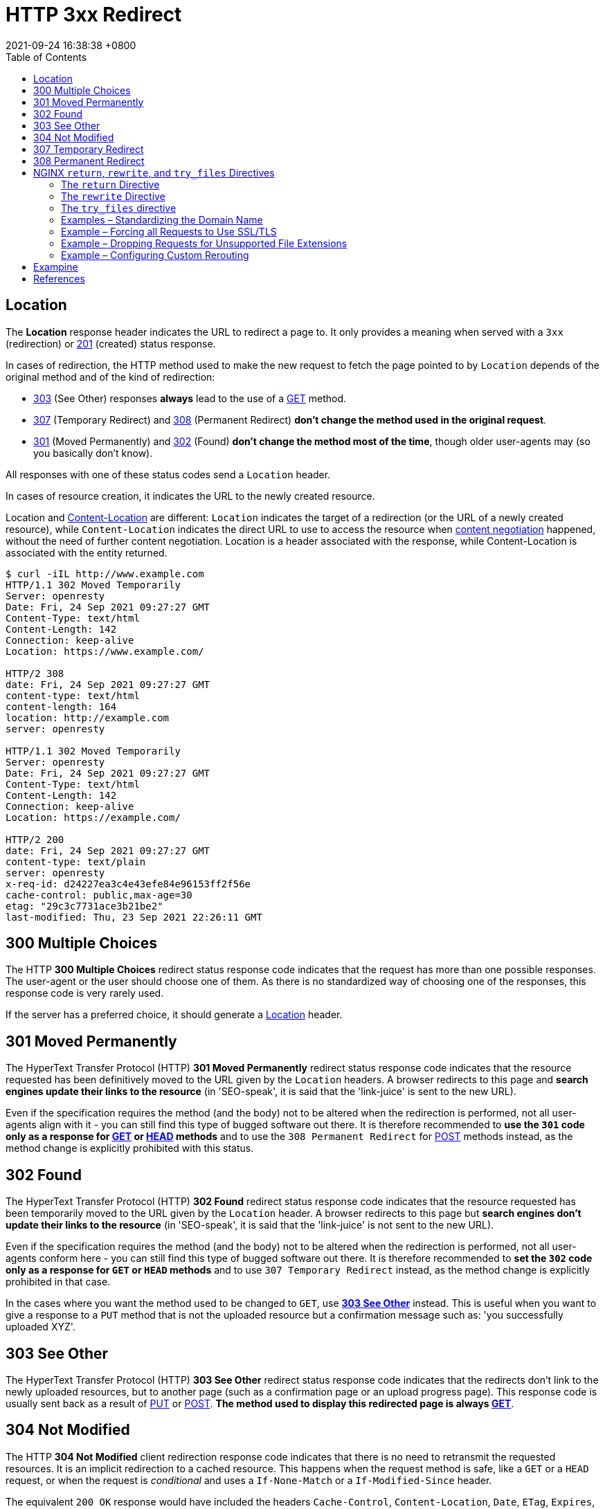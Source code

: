 = HTTP 3xx Redirect
:page-layout: post
:page-categories: ['http']
:page-tags: ['http']
:revdate: 2021-09-24 16:38:38 +0800
:toc:

:http_headers_location: https://developer.mozilla.org/en-US/docs/Web/HTTP/Headers/Location
:http_headers_content-location: https://developer.mozilla.org/en-US/docs/Web/HTTP/Headers/Content-Location

:http_content_negotiation: https://developer.mozilla.org/en-US/docs/Web/HTTP/Content_negotiation

:http_status_201: https://developer.mozilla.org/en-US/docs/Web/HTTP/Status/201
:http_status_301: https://developer.mozilla.org/en-US/docs/Web/HTTP/Status/301
:http_status_302: https://developer.mozilla.org/en-US/docs/Web/HTTP/Status/302
:http_status_303: https://developer.mozilla.org/en-US/docs/Web/HTTP/Status/303
:http_status_304: https://developer.mozilla.org/en-US/docs/Web/HTTP/Status/304
:http_status_307: https://developer.mozilla.org/en-US/docs/Web/HTTP/Status/307
:http_status_308: https://developer.mozilla.org/en-US/docs/Web/HTTP/Status/308

:http_methods_get: https://developer.mozilla.org/en-US/docs/Web/HTTP/Methods/GET
:http_methods_head: https://developer.mozilla.org/en-US/docs/Web/HTTP/Methods/HEAD
:http_methods_put: https://developer.mozilla.org/en-US/docs/Web/HTTP/Methods/PUT
:http_methods_post: https://developer.mozilla.org/en-US/docs/Web/HTTP/Methods/POST

== Location

The *Location* response header indicates the URL to redirect a page to. It only provides a meaning when served with a `3xx` (redirection) or {http_status_201}[201] (created) status response.

In cases of redirection, the HTTP method used to make the new request to fetch the page pointed to by `Location` depends of the original method and of the kind of redirection:

* {http_status_303}[303] (See Other) responses *always* lead to the use of a {http_methods_get}[GET] method.
* {http_status_307}[307] (Temporary Redirect) and {http_status_308}[308] (Permanent Redirect) *don't change the method used in the original request*.
* {http_status_301}[301] (Moved Permanently) and {http_status_302}[302] (Found) *don't change the method most of the time*, though older user-agents may (so you basically don't know).

All responses with one of these status codes send a `Location` header.

In cases of resource creation, it indicates the URL to the newly created resource.

Location and {http_headers_content-location}[Content-Location] are different: `Location` indicates the target of a redirection (or the URL of a newly created resource), while `Content-Location` indicates the direct URL to use to access the resource when {http_content_negotiation}[content negotiation] happened, without the need of further content negotiation. Location is a header associated with the response, while Content-Location is associated with the entity returned. 

[source,console,highlight='2,8,10,14,17,23']
----
$ curl -iIL http://www.example.com
HTTP/1.1 302 Moved Temporarily
Server: openresty
Date: Fri, 24 Sep 2021 09:27:27 GMT
Content-Type: text/html
Content-Length: 142
Connection: keep-alive
Location: https://www.example.com/

HTTP/2 308 
date: Fri, 24 Sep 2021 09:27:27 GMT
content-type: text/html
content-length: 164
location: http://example.com
server: openresty

HTTP/1.1 302 Moved Temporarily
Server: openresty
Date: Fri, 24 Sep 2021 09:27:27 GMT
Content-Type: text/html
Content-Length: 142
Connection: keep-alive
Location: https://example.com/

HTTP/2 200 
date: Fri, 24 Sep 2021 09:27:27 GMT
content-type: text/plain
server: openresty
x-req-id: d24227ea3c4e43efe84e96153ff2f56e
cache-control: public,max-age=30
etag: "29c3c7731ace3b21be2"
last-modified: Thu, 23 Sep 2021 22:26:11 GMT

----

== 300 Multiple Choices

The HTTP *300 Multiple Choices* redirect status response code indicates that the request has more than one possible responses. The user-agent or the user should choose one of them. As there is no standardized way of choosing one of the responses, this response code is very rarely used.

If the server has a preferred choice, it should generate a {http_headers_location}[Location] header. 

== 301 Moved Permanently

The HyperText Transfer Protocol (HTTP) *301 Moved Permanently* redirect status response code indicates that the resource requested has been definitively moved to the URL given by the `Location` headers. A browser redirects to this page and *search engines update their links to the resource* (in 'SEO-speak', it is said that the 'link-juice' is sent to the new URL).

Even if the specification requires the method (and the body) not to be altered when the redirection is performed, not all user-agents align with it - you can still find this type of bugged software out there. It is therefore recommended to *use the `301` code only as a response for {http_methods_get}[GET] or {http_methods_head}[HEAD] methods* and to use the `308 Permanent Redirect` for {http_methods_post}[POST] methods instead, as the method change is explicitly prohibited with this status.

== 302 Found

The HyperText Transfer Protocol (HTTP) *302 Found* redirect status response code indicates that the resource requested has been temporarily moved to the URL given by the `Location` header. A browser redirects to this page but *search engines don't update their links to the resource* (in 'SEO-speak', it is said that the 'link-juice' is not sent to the new URL).

Even if the specification requires the method (and the body) not to be altered when the redirection is performed, not all user-agents conform here - you can still find this type of bugged software out there. It is therefore recommended to *set the `302` code only as a response for `GET` or `HEAD` methods* and to use `307 Temporary Redirect` instead, as the method change is explicitly prohibited in that case.

In the cases where you want the method used to be changed to `GET`, use {http_status_303}[*303 See Other*] instead. This is useful when you want to give a response to a `PUT` method that is not the uploaded resource but a confirmation message such as: 'you successfully uploaded XYZ'. 

== 303 See Other

The HyperText Transfer Protocol (HTTP) *303 See Other* redirect status response code indicates that the redirects don't link to the newly uploaded resources, but to another page (such as a confirmation page or an upload progress page). This response code is usually sent back as a result of {http_methods_put}[PUT] or {http_methods_post}[POST]. *The method used to display this redirected page is always {http_methods_get}[GET]*. 

== 304 Not Modified

The HTTP *304 Not Modified* client redirection response code indicates that there is no need to retransmit the requested resources. It is an implicit redirection to a cached resource. This happens when the request method is safe, like a `GET` or a `HEAD` request, or when the request is _conditional_ and uses a `If-None-Match` or a `If-Modified-Since` header.

The equivalent `200 OK` response would have included the headers `Cache-Control`, `Content-Location`, `Date`, `ETag`, `Expires`, and `Vary`. 

== 307 Temporary Redirect

HTTP *307 Temporary Redirect* redirect status response code indicates that the resource requested has been temporarily moved to the URL given by the `Location` headers.

*The method and the body of the original request are reused to perform the redirected request.* In the cases where you want the method used to be changed to `GET`, use `303 See Other` instead. This is useful when you want to give an answer to a `PUT` method that is not the uploaded resources, but a confirmation message (like "You successfully uploaded XYZ").

The only difference between `307` and `302` is that `307` guarantees that the method and the body will not be changed when the redirected request is made. With `302`, some old clients were incorrectly changing the method to `GET`: the behavior with non-GET methods and `302` is then unpredictable on the Web, whereas the behavior with `307` is predictable. For `GET` requests, their behavior is identical.

== 308 Permanent Redirect

The HyperText Transfer Protocol (HTTP) *308 Permanent Redirect* redirect status response code indicates that the resource requested has been definitively moved to the URL given by the Location headers. A browser redirects to this page and search engines update their links to the resource (in 'SEO-speak', it is said that the 'link-juice' is sent to the new URL).

The request method and the body will not be altered, whereas `301` may incorrectly sometimes be changed to a `GET` method. 

== NGINX `return`, `rewrite`, and `try_files` Directives

The two directives for general‑purpose NGINX rewrite are *return* and *rewrite*, and the *try_files* directive is a handy way to direct requests to application servers. Let’s review what the directives do and how they differ.

=== The `return` Directive

The *return* directive is the simpler of the two general‑purpose directives and for that reason we recommend using it instead of rewrite when possible (more later about the why and when). You enclose the `return` in a `server` or `location` context that specifies the URLs to be rewritten, and it defines the corrected (rewritten) URL for the client to use in future requests for the resource.

Here’s a very simple example that redirects clients to a new domain name:

[source,conf]
----
server {
    listen 80;
    listen 443 ssl;
    server_name www.old-name.com;
    return 301 $scheme://www.new-name.com$request_uri;
}
----

The `listen` directives mean the server block applies to both `HTTP` and `HTTPS` traffic. The `server_name` directive matches request URLs that have domain name `www.old‑name.com`. The `return` directive tells NGINX to stop processing the request and immediately send code `301` (Moved Permanently) and the specified rewritten URL to the client. The rewritten URL uses two https://nginx.org/en/docs/varindex.html[NGINX variables] to capture and replicate values from the original request URL: `$scheme` is the protocol (http or https) and `$request_uri` is the full URI including arguments.

For a code in the *_3xx_* series, the *_url_* parameter defines the new (rewritten) URL.

[source,conf]
return (301 | 302 | 303 | 307) url;

For other codes, you optionally define a text string which appears in the body of the response (the standard text for the HTTP code, such as `Not Found` for `404`, is still included in the header). The text can contain NGINX variables.

[source,conf]
return (1xx | 2xx | 4xx | 5xx) ["text"];

For example, this directive might be appropriate when rejecting requests that don’t have a valid authentication token:

[source,conf]
return 401 "Access denied because token is expired or invalid";

There are also a couple syntactic shortcuts you can use, such as omitting the code if it is `302`; see the reference documentation for the https://nginx.org/r/return[return] directive.

(In some cases, you might want to return a response that is more complex or nuanced than you can achieve in a text string. With the https://nginx.org/r/error_page[error_page] directive, you can return a complete custom HTML page for each HTTP code, as well as change the response code or perform a redirect.)

So the `return` directive is simple to use, and suitable when the redirect meets two conditions: the rewritten URL is appropriate for every request that matches the `server` or `location` block, and you can build the rewritten URL with standard NGINX variables.

=== The `rewrite` Directive

But what if you need to test for more complicated distinctions between URLs, capture elements in the original URL that don’t have corresponding NGINX variables, or change or add elements in the path? You can use the `rewrite` directive in such cases.

Like the `return` directive, you enclose the `rewrite` directive in a `server` or `location` context that defines the URLs to be rewritten. Otherwise, the two directives are rather more different than similar, and the `rewrite` directive can be more complicated to use correctly. Its syntax is simple enough:

[source,conf]
rewrite regex URL [flag];

But the first argument, `regex`, means that NGINX Plus and NGINX rewrite the URL only if it matches the specified regular expression (in addition to matching the `server` or `location` directive). The additional test means NGINX must do more processing.

A second difference is that the `rewrite` directive can return only code `301` or `302`. To return other codes, you need to include a `return` directive after the `rewrite` directive (see the example below).

And finally the `rewrite` directive does not necessarily halt NGINX's processing of the request as return does, and it doesn’t necessarily send a redirect to the client. Unless you explicitly indicate (with `flags` or the syntax of the URL) that you want NGINX to halt processing or send a redirect, it runs through the entire configuration looking for directives that are defined in the https://nginx.org/en/docs/http/ngx_http_rewrite_module.html[Rewrite] module (`break`, `if`, `return`, `rewrite`, and `set`), and processes them in order. If a rewritten URL matches a subsequent directive from the Rewrite module, NGINX performs the indicated action on the rewritten URL (often rewriting it again).

This is where things can get complicated, and you need to plan carefully how you order the directives to get the desired result. For instance, if the original `location` block and the NGINX rewrite rules in it match the rewritten URL, NGINX can get into a loop, applying the rewrite over and over up to the built‑in limit of 10 times. To learn all the details, see the documentation for the Rewrite module. As previously noted, we recommend that where possible you use the `return` directive instead.

Here’s a sample NGINX rewrite rule that uses the `rewrite` directive. It matches URLs that begin with the string `/download` and then include the `/media/` or `/audio/` directory somewhere later in the path. It replaces those elements with `/mp3/` and adds the appropriate file extension, `.mp3` or `.ra`. The `$1` and `$2` variables capture the path elements that aren't changing. As an example, `/download/cdn-west/media/file1` becomes `/download/cdn-west/mp3/file1.mp3`. If there is an extension on the filename (such as `.flv`), the expression strips it off and replaces it with `.mp3`.

[source,conf]
----
server {
    # ...
    rewrite ^(/download/.*)/media/(\w+)\.?.*$ $1/mp3/$2.mp3 last;
    rewrite ^(/download/.*)/audio/(\w+)\.?.*$ $1/mp3/$2.ra  last;
    return  403;
    # ...
}
----

We mentioned above that you can add flags to a `rewrite` directive to control the flow of processing. The `last` flag in the example is one of them: it tells NGINX to skip any subsequent Rewrite‑module directives in the current `server` or `location` block and start a search for a new location that matches the rewritten URL.

The final `return` directive in this example means that if the URL doesn’t match either `rewrite` directive, code `403` is returned to the client.

=== The `try_files` directive

Like the `return` and `rewrite` directives, the https://nginx.org/r/try_files[try_files] directive is placed in a `server` or `location` block. As parameters, it takes a list of one or more files and directories and a final URI:

[source,conf]
try_files file ... uri;

NGINX checks for the existence of the files and directories in order (constructing the full path to each file from the settings of the https://nginx.org/r/root[root] and https://nginx.org/r/alias[alias] directives), and serves the first one it finds. To indicate a directory, add a slash at the end of the element name. If none of the files or directories exist, NGINX performs an *_internal redirect_* to the URI defined by the final element (`uri`).

For the `try_files` directive to work, you also need to define a `location` block that captures the internal redirect, as shown in the following example. The final element can be a named location, indicated by an initial at‑sign (`@`).

The `try_files` directive commonly uses the https://nginx.org/en/docs/http/ngx_http_core_module.html#var_uri[$uri] variable, which represents the part of the URL after the domain name.

In the following example, NGINX serves a default GIF file if the file requested by the client doesn't exist. When the client requests (for example) `http://www.domain.com/images/image1.gif`, NGINX first looks for `image1.gif` in the local directory specified by the root or alias directive that applies to the location (not shown in the snippet). If `image1.gif` doesn't exist, NGINX looks for `image1.gif/`, and if that doesn't exist, it redirects to `/images/default.gif`. That value exactly matches the second `location` directive, so processing stops and NGINX serves that file and marks it to be cached for 30 seconds.

[source,conf]
----
location /images/ {
    try_files $uri $uri/ /images/default.gif;
}

location = /images/default.gif {
    expires 30s;
}
----

=== Examples – Standardizing the Domain Name

One of the most common uses of NGINX rewrite rules is to capture deprecated or nonstandard versions of a website’s domain name and redirect them to the current name. There are several related use cases.

==== Redirecting from a Former Name to the Current Name

[source,conf]
----
server {
    listen 80;
    listen 443 ssl;
    server_name www.old-name.com old-name.com;
    return 301 $scheme://www.new-name.com$request_uri;
}
----

[source,conf]
----
# NOT RECOMMENDED
rewrite ^ $scheme://www.new-name.com$request_uri permanent;
----

==== Adding and Removing the www Prefix

[source,conf]
----
# add 'www'
server {
    listen 80;
    listen 443 ssl;
    server_name domain.com;
    return 301 $scheme://www.domain.com$request_uri;
}

# remove 'www'
server {
    listen 80;
    listen 443 ssl;
    server_name www.domain.com;
    return 301 $scheme://domain.com$request_uri;
}
----

[source,conf]
----
# NOT RECOMMENDED
rewrite ^(.*)$ $scheme://www.domain.com$1 permanent;
----

==== Redirecting All Traffic to the Correct Domain Name

[source,conf]
----
server {
    listen 80 default_server;
    listen 443 ssl default_server;
    server_name _;
    return 301 $scheme://www.domain.com;
}
----

=== Example – Forcing all Requests to Use SSL/TLS

[source,conf]
----
server {
    listen 80;
    server_name www.domain.com;
    return 301 https://www.domain.com$request_uri;
}
----

[source,conf]
----
# NOT RECOMMENDED
if ($scheme != "https") {
    rewrite ^ https://www.mydomain.com$uri permanent;
}
----

=== Example – Dropping Requests for Unsupported File Extensions

[source,conf]
----
location ~ .(aspx|php|jsp|cgi)$ {
    return 410; # Gone
}
----

[source,conf]
----
location ~ .(aspx|php|jsp|cgi)$ {
    deny all; # 403 Forbidden
}
----

=== Example – Configuring Custom Rerouting

[source,conf]
----
rewrite ^/listings/(.*)$ /listing.html?listing=$1 last;
----

== Exampine

[source,conf]
----
server {
    listen 8080         ;
    listen [::]:8080    ;
    listen 8083         ssl;
    listen [::]:8083    ssl;
    ssl_certificate     local.io.crt;
    ssl_certificate_key local.io.key;

    server_name         www.local.io;
    return 308 $scheme://local.io:$server_port$request_uri;
}

server {
    listen 8080         ;
    listen [::]:8080    ;

    server_name         local.io; # www.local.io;

    return 308 https://local.io:8083$request_uri;
}

server {
    listen 8083         ssl;
    listen [::]:8083    ssl;

    server_name         local.io; # www.local.io;

    ssl_certificate     local.io.crt;
    ssl_certificate_key local.io.key;

    # NOT RECOMMENDED
    location / {
        rewrite ^/$ /ingress-nginx/; 
        rewrite ^/ingress-nginx/?$ /ingress-nginx/echoserver last; 
        deny all;
    }

    location /ingress-nginx/echoserver {
        proxy_pass      http://localhost:8090;

        proxy_http_version              1.1;
        proxy_set_header Connection     "";
        
        include "/etc/nginx/proxy-set-headers.conf";
    }
}
----

[source,console,highlight='44']
----
$ curl -ikL www.local.io:8080
HTTP/1.1 308 Permanent Redirect
Server: nginx/1.14.2
Date: Fri, 24 Sep 2021 11:18:53 GMT
Content-Type: text/html
Content-Length: 187
Connection: keep-alive
Location: http://local.io:8080/

HTTP/1.1 308 Permanent Redirect
Server: nginx/1.14.2
Date: Fri, 24 Sep 2021 11:18:53 GMT
Content-Type: text/html
Content-Length: 187
Connection: keep-alive
Location: https://local.io:8083/

HTTP/1.1 200 OK
Server: nginx/1.14.2
Date: Fri, 24 Sep 2021 11:18:53 GMT
Content-Type: text/plain
Transfer-Encoding: chunked
Connection: keep-alive
Cache-Control: public, max-age=3600
Strict-Transport-Security: max-age=63072000; includeSubDomains; preload



Hostname: echoserver-9d94d584f-2pl9j

Pod Information:
    -no pod information available-

Server values:
    server_version=nginx: 1.13.3 - lua: 10008

Request Information:
    client_address=10.244.0.11
    method=GET
    real path=/ingress-nginx/echoserver
    query=
    request_version=1.1
    request_scheme=http
    request_uri=http://local.io:8080/ingress-nginx/echoserver

Request Headers:
    accept=*/*
    host=local.io:8083
    user-agent=curl/7.64.0
    x-forwarded-for=10.244.0.1
    x-forwarded-host=local.io:8083
    x-forwarded-port=80
    x-forwarded-proto=http
    x-forwarded-scheme=http
    x-original-forwarded-for=192.168.91.128, ::1
    x-real-ip=10.244.0.1
    x-request-id=9fb4005e14b26900a495964e3d948dba
    x-scheme=http

Request Body:
    -no body in request-

----

== References

* https://developer.mozilla.org/en-US/docs/Web/HTTP/Headers/Location
* https://developer.mozilla.org/en-US/docs/Web/HTTP/Headers/Content-Location
* https://developer.mozilla.org/en-US/docs/Web/HTTP/Content_negotiation
* https://developer.mozilla.org/en-US/docs/Web/HTTP/Status/201
* https://developer.mozilla.org/en-US/docs/Web/HTTP/Status/301
* https://developer.mozilla.org/en-US/docs/Web/HTTP/Status/302
* https://developer.mozilla.org/en-US/docs/Web/HTTP/Status/303
* https://developer.mozilla.org/en-US/docs/Web/HTTP/Status/304
* https://developer.mozilla.org/en-US/docs/Web/HTTP/Status/307
* https://developer.mozilla.org/en-US/docs/Web/HTTP/Status/308
* https://www.nginx.com/blog/creating-nginx-rewrite-rules/
* https://nginx.org/en/docs/http/ngx_http_rewrite_module.html
